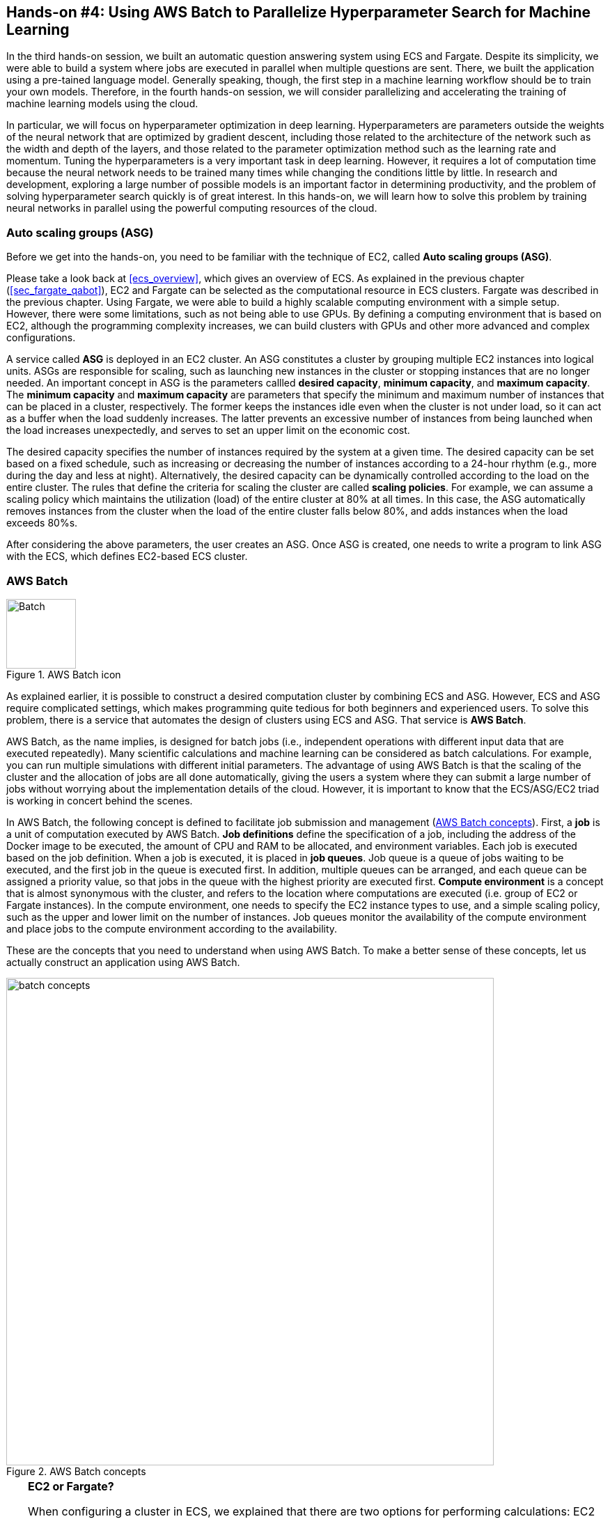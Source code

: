 [[sec_aws_batch]]
== Hands-on #4: Using AWS Batch to Parallelize Hyperparameter Search for Machine Learning

In the third hands-on session, we built an automatic question answering system using ECS and Fargate.
Despite its simplicity, we were able to build a system where jobs are executed in parallel when multiple questions are sent.
There, we built the application using a pre-tained language model.
Generally speaking, though, the first step in a machine learning workflow should be to train your own models.
Therefore, in the fourth hands-on session, we will consider parallelizing and accelerating the training of machine learning models using the cloud.

In particular, we will focus on hyperparameter optimization in deep learning.
Hyperparameters are parameters outside the weights of the neural network that are optimized by gradient descent, including those related to the architecture of the network such as the width and depth of the layers, and those related to the parameter optimization method such as the learning rate and momentum.
Tuning the hyperparameters is a very important task in deep learning.
However, it requires a lot of computation time because the neural network needs to be trained many times while changing the conditions little by little.
In research and development, exploring a large number of possible models is an important factor in determining productivity, and the problem of solving hyperparameter search quickly is of great interest.
In this hands-on, we will learn how to solve this problem by training neural networks in parallel using the powerful computing resources of the cloud.

=== Auto scaling groups (ASG)

Before we get into the hands-on, you need to be familiar with the technique of EC2, called **Auto scaling groups (ASG)**.

Please take a look back at <<ecs_overview>>, which gives an overview of ECS.
As explained in the previous chapter (<<sec_fargate_qabot>>), EC2 and Fargate can be selected as the computational resource in ECS clusters.
Fargate was described in the previous chapter.
Using Fargate, we were able to build a highly scalable computing environment with a simple setup.
However, there were some limitations, such as not being able to use GPUs.
By defining a computing environment that is based on EC2, although the programming complexity increases, we can build clusters with GPUs and other more advanced and complex configurations.

A service called **ASG** is deployed in an EC2 cluster.
An ASG constitutes a cluster by grouping multiple EC2 instances into logical units.
ASGs are responsible for scaling, such as launching new instances in the cluster or stopping instances that are no longer needed.
An important concept in ASG is the parameters callled **desired capacity**, **minimum capacity**, and **maximum capacity**.
The **minimum capacity** and **maximum capacity** are parameters that specify the minimum and maximum number of instances that can be placed in a cluster, respectively.
The former keeps the instances idle even when the cluster is not under load, so it can act as a buffer when the load suddenly increases.
The latter prevents an excessive number of instances from being launched when the load increases unexpectedly, and serves to set an upper limit on the economic cost.

The desired capacity specifies the number of instances required by the system at a given time.
The desired capacity can be set based on a fixed schedule, such as increasing or decreasing the number of instances according to a 24-hour rhythm (e.g., more during the day and less at night).
Alternatively, the desired capacity can be dynamically controlled according to the load on the entire cluster.
The rules that define the criteria for scaling the cluster are called **scaling policies**.
For example, we can assume a scaling policy which maintains the utilization (load) of the entire cluster at 80% at all times.
In this case, the ASG automatically removes instances from the cluster when the load of the entire cluster falls below 80%, and adds instances when the load exceeds 80%s.

After considering the above parameters, the user creates an ASG.
Once ASG is created, one needs to write a program to link ASG with the ECS, which defines EC2-based ECS cluster.

=== AWS Batch

.AWS Batch icon
image::imgs/aws_logos/Batch.png[Batch, 100]

As explained earlier, it is possible to construct a desired computation cluster by combining ECS and ASG.
However, ECS and ASG require complicated settings, which makes programming quite tedious for both beginners and experienced users.
To solve this problem, there is a service that automates the design of clusters using ECS and ASG.
That service is **AWS Batch**.

AWS Batch, as the name implies, is designed for batch jobs (i.e., independent operations with different input data that are executed repeatedly).
Many scientific calculations and machine learning can be considered as batch calculations.
For example, you can run multiple simulations with different initial parameters.
The advantage of using AWS Batch is that the scaling of the cluster and the allocation of jobs are all done automatically, giving the users a system where they can submit a large number of jobs without worrying about the implementation details of the cloud.
However, it is important to know that the ECS/ASG/EC2 triad is working in concert behind the scenes.

In AWS Batch, the following concept is defined to facilitate job submission and management (<<fig_batch_concept>>).
First, a **job** is a unit of computation executed by AWS Batch.
**Job definitions** define the specification of a job, including the address of the Docker image to be executed, the amount of CPU and RAM to be allocated, and environment variables.
Each job is executed based on the job definition.
When a job is executed, it is placed in **job queues**.
Job queue is a queue of jobs waiting to be executed, and the first job in the queue is executed first.
In addition, multiple queues can be arranged, and each queue can be assigned a priority value, so that jobs in the queue with the highest priority are executed first.
**Compute environment** is a concept that is almost synonymous with the cluster, and refers to the location where computations are executed (i.e. group of EC2 or Fargate instances).
In the compute environment, one needs to specify the EC2 instance types to use, and a simple scaling policy, such as the upper and lower limit on the number of instances.
Job queues monitor the availability of the compute environment and place jobs to the compute environment according to the availability.

These are the concepts that you need to understand when using AWS Batch.
To make a better sense of these concepts, let us actually construct an application using AWS Batch.

[[fig_batch_concept]]
.AWS Batch concepts
image::imgs/aws_batch/batch_concepts.png[batch concepts, 700, align="center"]

[TIP]
====
**EC2 or Fargate?**

When configuring a cluster in ECS, we explained that there are two options for performing calculations: EC2 and Fargate.
Each has its own advantages and disadvantages, but which one should be used in which case?
To examine this, let's first look at <<tab:ec2_vs_fargate>>.
This is a summary of the characteristics of EC2 and Fargate.
Please note that it is heavily coarse-grained for the sake of explanation.

[[tab:ec2_vs_fargate]]
[cols="1,1,1", options="header"]
.EC2 vs Fargate
|===
|
|EC2
|Fargate

|Compute capacity
|Medium to large
|Small to medium

|GPU
|Yes
|No

|Launch speed
|Slow
|Fast

|Task placement flexibility
|Low
|High

|Programming complexity
|High
|Low
|===

As we have seen so far, EC2 has high computing power in a single instance, with a large maximum number of CPUs and memory size, and the ability to use GPUs.
In contrast, the maximum number of CPUs for a single instance of Fargate is capped at four cores.
On the other hand, the time required to launch an instance is much faster in Fargate, which allows for more agile scaling of the cluster.
Fargate also has higher flexibility when submitting tasks to the cluster.
Flexibility refers to the situation where, for example, two or more containers can be run on a single instance.
Such a design is often used to maximize the number of tasks per unit CPU.
In terms of programming complexity, Fargate is generally simpler to implement.

As described above, EC2 and Fargate have complementary characteristics, and the optimal computing environment must be considered carefully depending on the use cases.
It is also possible to define a hybrid cluster that uses both EC2 and Fargate, and such an option is often used.
====

=== Preparations

The hands-on source code is available on GitHub at
https://github.com/tomomano/learn-aws-by-coding/tree/main/handson/aws-batch[handson/aws-batch].

To run this hands-on, it is assumed that the preparations described in the first hands-on (<<handson_01_prep>>) have been completed.
It is also assumed that Docker is already installed on your local machine.

[WARNING]
====
Since this hands-on uses `g4dn.xlarge` EC2 instance, it will cost 0.526 $/hour in Virginia (`us-east-1`) region.
If you choose Tokyo (`ap-northeast-1`), the cost will be 0.71 $/hour.
====

[WARNING]
====
As noted in <<sec:jupyter_and_deep_learning_setup>>, before starting this hands-on, check the launch limit of G-type instances from the EC2 dashboard of the AWS console.
If the limit is 0, you need to apply for increase of the limit.
Also refer to <<sec:aws_batch_code>> for related information.
====

[[sec_run_mnist_docker_local]]
=== Revisiting MNIST handwritten digit recognition task

At the beginning of this hands-on, we mentioned that we would be covering hyperparameter tuning in machine learning.
As the simplest example, let's take the MNIST digit recognition problem again, which was covered in <<sec_mnist_using_jupyter>>.
In <<sec_mnist_using_jupyter>>, we trained the model using arbitrarily chosen hyperparameters.
The hyperparameters used in the program include learning rate and momentum in stochastic gradient descent (SGD) algorithm.
In the code, the following lines correspond to them.

[source, python]
----
optimizer = optim.SGD(model.parameters(), lr=0.01, momentum=0.5)
----

The learning rate (`lr=0.01`) and momentum (`momentum=0.5`) used here are arbitrarily chosen values, and we do not know if these are the best values.
This choice may happen to be the best, or there may be other hyperparameter pairs that give higher accuracy.
To answer this question, let's perform a hyperparameter search.
In this article, we will take the simplest approach: hyperparameter search by **grid search**.

.On the hyperparameter tuning
****
There are mainly three approaches to optimize hyperparameters in machine learning.
These are grid search, random search, and Bayesian optimization.

Grid search is a method to find the optimal set of parameters by computing all possible combinations of hyperparameters within a certain range.
It is the simplest and most reliable method, but the computational cost is high because all possible combinations are tested.

The random search method is a method that randomly extracts pairs of hyperparameters within a certain range, and finds the optimal pair of parameters among a large number of random pairs that have been tested.
Although it does not exhaustively search all possibilities, it can cover a large search space more efficiently than grid search when there are a large number of parameters to be adjusted.

In the method using Bayesian optimization, the parameters to be searched next are determined by calculating an index based on past search results.
The index essentially points the most uncertain and promising area within the parameter space.
This method can theoretically reach the optimal parameters in a smaller number of trials than the grid search or random search methods.

In terms of parallelization, grid search and random search can be easily parallelized because the computation of each hyperparameter pair can be performed independently.
Such problems that can be divided and parallelized as independent jobs are called embarrassingly parallel problems.
Embarrassingly parallel problems can be solved with a very simple implementation by using the powerful computing resources of the cloud.
In this chapter, we will focus on this type of parallel computation.

On the other hand, Bayesian optimization methods are not so simple to parallelize because the next search is determined based on past results.
Recently, libraries for hyperparameter search, such as https://optuna.org/[optuna], have been developed, and they are useful because they automatically perform the mathematical process of Bayesian optimization.
Using these libraries, if there are multiple GPUs in a single computer (node), the computations can be performed in parallel.
However, parallelization across multiple nodes not only requires advanced programming techniques, but is also heavily dependent on the architecture of the cloud, such as the network connection between nodes.
In this book, we will not go into the usage of cloud computing at this level of sophistication.
****

First, let's run the Docker image used in this hands-on session locally.

The source code of the Docker image can be found on GitHub at
https://github.com/tomomano/learn-aws-by-coding/blob/main/handson/aws-batch/docker[handson/aws-batch/docker].
It is based on the program we introduced in <<sec_mnist_using_jupyter>>, with some minor changes made for this handson.
Interested readers are encouraged to read the source code as well.

As an exercise, let's start by building this Docker image on your local machine.
Go to the directory where the `Dockerfile` is stored, and build the image with the tag `mymnist`.

[source, bash]
----
$ cd handson/aws-batch/docker
$ docker build -t mymnist .
----

[WARNING]
====
If you get an error with `docker build` command, please suspect the following possibility.
In the build process, the MNIST image dataset is downloaded from http://yann.lecun.com/exdb/mnist/, and this server is sometimes down due to the heavy access from machine learning users across the world.
When the server is down, the build also fails.
If you see something like this in the error message, suspect this possibility.
====

[NOTE]
====
Instead of building the image yourself, you can pull it from Docker Hub.
In this case, execute the following command.

[source, bash]
----
$ docker pull tomomano/mymnist:latest
----
====

When the image is ready, start the container with the following command and run MNIST training.

[source, bash]
----
$ docker run mymnist --lr 0.1 --momentum 0.5 --epochs 10
----

This command will start optimizing the neural network using the specified hyperparameters (learning rate given by `--lr` and momentum given by `--momentum`).
The maximum number of epochs to train is specified by `--epochs` parameter.
You will see decrease of loss values on the command line, just as we saw in <<sec_jupyter_and_deep_learning>> (<<fig_mnist_log_output>>).

[[fig_mnist_log_output]]
.Output of Docker container
image::imgs/aws_batch/mnist_log_output.png[mnist log, 600, align="center"]

If you use the above command, the computation will be performed using the CPU.
If your local computer is equipped with a GPU and you have configured https://github.com/NVIDIA/nvidia-docker[nvidia-docker], you can use the following command to run the computation using the GPU.

[source, bash]
----
$ docker run --gpus all mymnist --lr 0.1 --momentum 0.5 --epochs 10
----

In this command, the parameter `--gpus all` has been added.

You can see that the loss of the training data monotonically decreases as the number of epochs increases, regardless of whether it is run on CPU or GPU.
On the other hand, you will notice that **loss and accuracy of the validation data do not improve further** after decreasing to a certain level.
The actual plot of this behaviour should look like <<fig_loss_epoch_profile>>.

[[fig_loss_epoch_profile]]
.(Left) Change in loss for each epoch of train and validation data. (Right) Epoch-by-epoch change in accuracy of validation data.
image::imgs/aws_batch/loss_epoch_profile.png[loss epochs, 600, align="center"]

This is a phenomenon called **overfitting**, which indicates that the neural network is over-fitted to the training data and the accuracy (generalization performance) for data outside the training data is not improved.
To deal with such cases, a technique called **early stopping** is known.
In early stopping, we track the loss of the validation data, and stop learning at the epoch when it turns from decreasing to increasing.
Then we adopt the weight parameters at that epoch.
In this hands-on session, we will use early stopping technique to determine the end of training and evaluate the performance of the model.

[TIP]
====
In the MNIST handwriting dataset, 60,000 images are given as training data and 10,000 images as test data.
In the code used in this hands-on session, 48,000 images (80% of the training data) are used as training data, and the remaining 12,000 images are used as validation data.
For details, please refer to the source code.
====

[[sec:aws_batch_code]]
=== Reading the application source code

<<fig_batch_architecture>> shows an overview of the application we are creating in this hands-on.

[[fig_batch_architecture]]
.Application architecture
image::imgs/aws_batch/architecture.png[architecture, 600, align="center"]

The summary of the system design is as follows:

* The client submits a job to AWS Batch with a given set of hyperparameters.
* When Batch receives the job, it performs the computation on a cluster consisting of EC2
* A `g4dn.xlarge` instance is launched in the cluster.
* Docker images are retrieved from the Elastic Container Registry (ECR) in AWS.
* When multiple jobs are submitted, enough number of instances are launched and jobs are executed in parallel.
* The results of the computation by each job are stored in S3.
* Finally, the client downloads the results from S3 and decides the best set of hyperparameters.

Let us take a look at the application source code
(https://github.com/tomomano/learn-aws-by-coding/blob/main/handson/aws-batch/app.py[handson/aws-batch/app.py]).

[source, python, linenums]
----
class SimpleBatch(Stack):

    def __init__(self, scope: Construct, construct_id: str, **kwargs) -> None:
        super().__init__(scope, construct_id, **kwargs)

        # <1>
        bucket = s3.Bucket(
            self, "bucket",
            removal_policy=cdk.RemovalPolicy.DESTROY,
            auto_delete_objects=True,
        )

        vpc = ec2.Vpc(
            self, "vpc",
            # other parameters...
        )

        # <2>
        managed_env = batch.ComputeEnvironment(
            self, "managed-env",
            compute_resources=batch.ComputeResources(
                vpc=vpc,
                allocation_strategy=batch.AllocationStrategy.BEST_FIT,
                desiredv_cpus=0,
                maxv_cpus=64,
                minv_cpus=0,
                instance_types=[
                    ec2.InstanceType("g4dn.xlarge")
                ],
            ),
            managed=True,
            compute_environment_name=self.stack_name + "compute-env"
        )

        # <3>
        job_queue = batch.JobQueue(
            self, "job-queue",
            compute_environments=[
                batch.JobQueueComputeEnvironment(
                    compute_environment=managed_env,
                    order=100
                )
            ],
            job_queue_name=self.stack_name + "job-queue"
        )

        # <4>
        job_role = iam.Role(
            self, "job-role",
            assumed_by=iam.CompositePrincipal(
                iam.ServicePrincipal("ecs-tasks.amazonaws.com")
            )
        )
        # allow read and write access to S3 bucket
        bucket.grant_read_write(job_role)

        # <5>
        repo = ecr.Repository(
            self, "repository",
            removal_policy=cdk.RemovalPolicy.DESTROY,
        )

        # <6>
        job_def = batch.JobDefinition(
            self, "job-definition",
            container=batch.JobDefinitionContainer(
                image=ecs.ContainerImage.from_ecr_repository(repo),
                command=["python3", "main.py"],
                vcpus=4,
                gpu_count=1,
                memory_limit_mib=12000,
                job_role=job_role,
                environment={
                    "BUCKET_NAME": bucket.bucket_name
                }
            ),
            job_definition_name=self.stack_name + "job-definition",
            timeout=cdk.Duration.hours(2),
        )
----

<1> Here, we prepare an S3 bucket to store the results of the jobs.
<2> Here, we define the compute environment.
The `g4dn.xlarge` instance is used, and the maximum number of vCPU usage is specified as 64.
The minimum vCPU is 0.
<3> This part defines the job queue associated with the compute environment created in <2>.
<4> Here we define the IAM role so that the job can write results to S3
(IAM is a mechanism to manage the permissions of resources. See <<sec:bashoutter_iam>> for details).
<5> This line defines the ECR for deploying the Docker image.
<6> Here we create the job definition.
In the code, we specify each job to consume 4 vCPU and 12000 MB (=12GB).
It also sets the environment variables (`BUCKET_NAME`) that will be used by the Docker container.
In addition, the IAM created in <4> has been attatched.

[TIP]
====
Each `g4dn.xlarge` instance is allocated 4 vCPUs.
In the above code, the maximum vCPUs of the compute environment is set to 64, which means that a maximum of 16 instances can be launched simultaneously.
The reason for limiting the maximum vCPUs to 64 is to avoid incurring high AWS usage fees in the event that a large number of unintended jobs are submitted to the cluster due to some mistake.
You can set the number of maximum vCPUs larger than 64 at your own risk if you judge that it is necessary for your application.

There is one point to note here.
AWS sets an upper limit for the number of instances that can be launched in EC2 for each account.
You can check this limit by logging into the AWS console and clicking `Limits` on the left side menu bar of the EC2 console (<<fig_ec2_limits>>).
To check the limits for `g4dn.xlarge` (which belongs to the G family in the EC2 classification), look at the item named `Running On-Demand All G instances`.
The number here is the account limit imposed by AWS, and you cannot run instances that exceed this limit.
If the limit is too low for your purpose, you can request to increase the limit.
For more information, please refer to https://docs.aws.amazon.com/AWSEC2/latest/UserGuide/ec2-resource-limits.html[Official documentation "Amazon EC2 service quotas"].

[[fig_ec2_limits]]
.Checking the limits from EC2 console
image::imgs/aws_batch/ec2_limits.png[EC2 limits, 700, align="center"]
====

=== Deploying the stack

Now that we understand the application source code, let's deploy it.

The deployment procedure is almost the same as the previous hands-on.
Here, only the commands are listed (lines starting with `#` are comments).
If you have forgotten the meaning of each command, review the first hands-on.
You should not forget to set the access key (<<aws_cli_install>>).

[source, bash]
----
# move to the project directory
$ cd handson/aws-batch

# create venv and install dependent libraries
$ python3 -m venv .env
$ source .env/bin/activate
$ pip install -r requirements.txt

# Deploy!
$ cdk deploy
----

After confirming that the deployment has been done successfully, let's log in to the AWS console and check the deployed stack.
Type `batch` in the search bar to open the AWS Batch management console (<<fig_batch_console>>).

[[fig_batch_console]]
.AWS Batch management console
image::imgs/aws_batch/batch_console.png[batch console, 700, align="center"]

The first thing you should look at is the item named `SimpleBatchcompute-env` in the "compute environment overview" at the bottom of the screen.
Compute environment is the environment (or cluster) in which computations will be executed, as described earlier.
As specified in the program, `g4dn.xlarge` is shown as the instance type to be used.
You can also see that `Minimum vCPUs` is set to 0 and `Maximum vCPUs` is set to 64.
In addition, `Desired vCPUs` is set to 0 because no job is running at this time.
If you want to see more detailed information about the compute environment, click on the name to open the detail screen.

Next, pay attention to the item `SimpleBatch-queue` in the "job queue overview".
Here, you can see a list of jobs waiting for execution, jobs in progress, and jobs that have completed execution.
You can see that there are columns such as `PENDING`, `RUNNING`, `SUCCEEDED`, `FAILED` and so on.
As the job progresses, the state of the job transitions according to these columns.
We'll come back to this later when we actually submit the job.

Finally, let's check the job definition.
Select `Job definitions` from the menu on the left side of the screen, and find and open the `SimpleBatchjob-definition` on the next screen.
From here, you can see the details of the job definition (<<fig:batch_job_definition>>).
Among the most important information, `vCPUs`, `Memory`, and `CPU` define the amount of vCPU, memory, and GPU allocated to Docker, respectively.
In addition, `Image` specifies the Docker image to be used for the job.
Here, it refers to the ECR repository.
Currently, this ECR is empty.
The next step is to deploy the image to this ECR.

[[fig:batch_job_definition]]
.Viewing the job definition from AWS Batch console
image::imgs/aws_batch/batch_job_definition.png[batch_job_definition, 700, align="center"]

[[sec:aws_batch_deploy_docker_on_ecr]]
=== Deploying Docker image on ECR

In order for Batch to execute a job, it needs to download (pull) a Docker image from a specified location.
In the previous hands-on (<<sec_fargate_qabot>>), we pulled the image from Docker Hub, which is set to public.
In this hands-on, we will adopt the design of deploying images in **ECR (Elastic Container Registry)**, a image registry provided by AWS.
The advantage of using ECR is that you can prepare a private space for images that only you can access.
Batch executes its tasks by pulling images from the ECR (<<fig_batch_architecture>>).

In the source code, the following part defines the ECR.

[source, python]
----
# <1>
repo = ecr.Repository(
    self, "repository",
    removal_policy=cdk.RemovalPolicy.DESTROY,
)

job_def = batch.JobDefinition(
    self, "job-definition",
    container=batch.JobDefinitionContainer(
        image=ecs.ContainerImage.from_ecr_repository(repo), # <2>
        ...
    ),
    ...
)
----
<1> This creates a new ECR.
<2> In the job definition, we specify that the image should be retrieved from the ECR created in <1>.
At the same time, the job definition is automatically granted access rights to the ECR through IAM.

After the first deployment, the ECR is empty.
You need to push the Docker image that you use for your application to ECR.

To do so, first open the ECR screen from the AWS console (type `Elastic Container Registry` in the search bar).
Select the `Private` tab and you will find a repository named `simplebatch-repositoryXXXX` (<<fig_ecr_console1>>).

[[fig_ecr_console1]]
.ECR console
image::imgs/aws_batch/ecr_console1.png[ecr console, 700, align="center"]

Next, click on the name of the repository to go to the repository details page.
Then, click the `View push commands` button on the upper right corner of the screen.
This will bring up a pop-up window like <<fig_ecr_push_command>>.

[[fig_ecr_push_command]]
.Command to push images to ECR
image::imgs/aws_batch/ecr_push_command.png[ecr push command, 700, align="center"]

You can push your Docker image to ECR by executing the four commands shown in this pop-up window in order.
**Before pushing, make sure your AWS credentials are set**.
Then, navigate to the directory **named `docker/` in the hands-on source code**.
Then, execute the commands displayed in the pop-up window in order from the top.

[NOTE]
====
If you look at the second command that pops up, you will see `docker build -t XXXXX .`.
The last `.` is important, because it means __build the image using the Dockerfile in the current directory__.
For this reason, you need to move to the directory where the `Dockerfile` is located.
====

The fourth command may take a few minutes as it uploads several gigabytes of images to ECR, but when it completes, the image has been successfully placed in ECR.
If you look at the ECR console again, you can see that the image has indeed been placed (<<fig_ecr_console2>>).
This completes the final preparations for executing a job using AWS Batch.

[[fig_ecr_console2]]
.Docker image has been placed in ECR
image::imgs/aws_batch/ecr_console2.png[ecr console 2, 700, align="center"]

=== Submitting a single job

Now, we demonstrate how to submit a job to AWS Batch.

In the `notebook/` directory of the hands-on source code, there is a file named
https://github.com/tomomano/learn-aws-by-coding/blob/main/handson/aws-batch/notebook/run_single.ipynb[run_single.ipynb]
(`.ipynb` is the file extension of Jupyter notebook).
We will open this file from Jupyter notebook.

In this hands-on, Jupyter Notebook server is already installed in the virtual environment by `venv`.
We can launch Jupyter Notebook server from the local machine by the following command.

[source, bash]
----
# Make sure that you are in a virtual environment
(.env) $ cd notebook
(.env) $ jupyter notebook
----

After Jupyter Notebook server is started, open `run_single.ipynb`.

The first cell [1], [2], [3] defines a function to submit a job to AWS Batch (`submit_job()`).

[source, python, linenums]
----
# [1]
import boto3
import argparse

# [2]
# AWS 認証ヘルパー ...省略...

# [3]
def submit_job(lr:float, momentum:float, epochs:int, profile_name="default"):
    if profile_name is None:
        session = boto3.Session()
    else:
        session = boto3.Session(profile_name=profile_name)
    client = session.client("batch")

    title = "lr" + str(lr).replace(".", "") + "_m" + str(momentum).replace(".", "")
    resp = client.submit_job(
        jobName=title,
        jobQueue="SimpleBatchjob-queue",
        jobDefinition="SimpleBatchjob-definition",
        containerOverrides={
            "command": ["--lr", str(lr),
                        "--momentum", str(momentum),
                        "--epochs", str(epochs),
                        "--uploadS3", "true"]
        }
    )
    print("Job submitted!")
    print("job name", resp["jobName"], "job ID", resp["jobId"])
----

Let us briefly explain the `submit_job()` function.
In <<sec_run_mnist_docker_local>>, when we ran the MNIST Docker container locally, we used the following command.

[source, bash]
----
$ docker run -it mymnist --lr 0.1 --momentum 0.5 --epochs 10
----

Here, `--lr 0.1 --momentum 0.5 --epochs 10` is the argument passed to the container.

When you run a job with AWS Batch, you can also specify the command to be passed to the container by using the argument `ContainerOverrides` within `commands` parameter.
The following part of the code corresponds to this.

[source, python, linenums]
----
containerOverrides={
    "command": ["--lr", str(lr),
                "--momentum", str(momentum),
                "--epochs", str(epochs),
                "--uploadS3", "true"]
}
----

Next, let's move to cell [4].
Here, we submit a job with learning rate = 0.01, momentum = 0.1, and epochs = 100 using the `submit_job()` function.

[source, python]
----
# [4]
submit_job(0.01, 0.1, 100)
----

[WARNING]
====
The AWS credentials need to be redefined from within the Jupyter Notebook.
To help with this, we have prepared cell [2] of the notebook (which is all commented out by default).
To use it, simply uncomment it.
When you run this cell, you will be prompted to enter your AWS credentials interactively.
By following the prompts and entering the aws secret key, the AWS credentials will be recorded in the environment variables (specific to the Jupyter session).

As another authentication method, the `profile_name` parameter is provided to the `submit_job()` function.
If your credentials are stored in `~/.aws/credentials` (see <<aws_cli_install>> for details), you can authenticate by simply passing the name of the profile you want to use to `profile_name`.
Familiar readers may find the latter approach more convenient.
====

After executing the cell [4], let's check whether the job is actually submitted from the AWS console.
If you open the AWS Batch management console, you will see a screen like <<fig_batch_running_job>>.

[[fig_batch_running_job]]
.Monitoring the jobs in AWS Batch console
image::imgs/aws_batch/batch_running_job.png[batch running job, 700, align="center"]

Pay attention to the part circled in red in <<fig_batch_running_job>>.
When a job is submitted, it goes through the state of `SUBMITTED` and then to the state of `RUNNABLE`.
`RUNNABLE` corresponds to the state of waiting for a new instance to be launched because there is not available instances in the compute environment to run the job.
When the instance is ready, the status of the job goes through `STARTING` to `RUNNING`.

Next, let's look at the `Desired vCPU` of the compute environment when the status of the job is `RUNNING` (the part circled in purple in <<fig_batch_running_job>>).
The number 4 is the number of vCPU for one instance of `g4dn.xlarge`.
You can see that the minimum number of EC2 instances required to run the job has been launched in response to the job submission.
(If you are interested, you can also take a look at the EC2 console at the same time).

After a while, the status of the job will change from `RUNNING` to `SUCCEEDED` (or `FAILED` if an error occurs for some reason).
The training of MNIST used in this hands-on should take about 10 minutes.
Let's wait until the job status becomes `SUCCEEDED`.

When the job completes, the training results (a CSV file containing the loss and accuracy for each epoch) will be saved in S3.
You can check this from the AWS console.

If you go to the S3 console, you should find a bucket named `simplebatch-bucketXXXX` (the XXXX part depends on the user).
If you click on it and look at the contents, you will find a CSV file named `metrics_lr0.0100_m0.1000.csv` (<<fig_s3_saved_file>>).
This is the result of training with learning rate = 0.01 and momentum = 0.1.

[[fig_s3_saved_file]]
.Viewing the job output saved in S3
image::imgs/aws_batch/s3_saved_file.png[s3 saved file, 700, align="center"]

Now, let's come back to `run_single.ipynb`.
In cells [5] through [7], we are downloading the CSV file of the training results.

[source, python, linenums]
----
# [5]
import pandas as pd
import io
from matplotlib import pyplot as plt

# [6]
def read_table_from_s3(bucket_name, key, profile_name=None):
    if profile_name is None:
        session = boto3.Session()
    else:
        session = boto3.Session(profile_name=profile_name)
    s3 = session.resource("s3")
    bucket = s3.Bucket(bucket_name)
    
    obj = bucket.Object(key).get().get("Body")
    df = pd.read_csv(obj)
    
    return df

# [7]
bucket_name = "simplebatch-bucket43879c71-mbqaltx441fu"
df = read_table_from_s3(
    bucket_name,
    "metrics_lr0.0100_m0.1000.csv"
)
----

In [6], we define a function to download CSV data from S3 and load it as a pandas `DataFrame` object.
Note that when you run [7], you should replace the value of the `bucket_name` variable with **the name of your own bucket**.
(This is the `simplebatch-bucketXXXX` that we just checked from the S3 console).

Next, in cell [9], we plot the CSV data (<<fig_loss_epoch_profile2>>).
We have successfully trained the MNIST model using AWS Batch, just as we did when we ran it locally!

[source, python, linenums]
----
# [9]
fig, (ax1, ax2) = plt.subplots(1,2, figsize=(9,4))
x = [i for i in range(df.shape[0])]
ax1.plot(x, df["train_loss"], label="Train")
ax1.plot(x, df["val_loss"], label="Val")
ax2.plot(x, df["val_accuracy"])

ax1.set_xlabel("Epochs")
ax1.set_ylabel("Loss")
ax1.legend()

ax2.set_xlabel("Epochs")
ax2.set_ylabel("Accuracy")

print("Best loss:", df["val_loss"].min())
print("Best loss epoch:", df["val_loss"].argmin())
print("Best accuracy:", df["val_accuracy"].max())
print("Best accuracy epoch:", df["val_accuracy"].argmax())
----

[[fig_loss_epoch_profile2]]
.The result of the MNIST model training performed on AWS Batch
image::imgs/aws_batch/loss_epoch_profile2.png[loss_epoch_profile2, 600, align="center"]

[[sec:batch_parallel_jobs]]
=== Submitting parallel jobs

Now, here comes the final part.
Let's use the AWS Batch system that we have built to perform real hyperparameter search.

Open the file `run_sweep.ipynb` in the same directory as `run_single.ipynb` that we just ran.

Cells [1], [2] and [3] are identical to `run_single.ipynb`.

[source, python, linenums]
----
# [1]
import boto3
import argparse

# [2]
# AWS authentication helper. Skipping...

# [3]
def submit_job(lr:float, momentum:float, epochs:int, profile_name=None):
    # ...skip...
----

A for loop in cell [4] is used to prepare a grid of hyperparameter combinations and submit the jobs to the batch.
In this case, 3x3=9 jobs are created.

[source, python, linenums]
----
# [4]
for lr in [0.1, 0.01, 0.001]:
    for m in [0.5, 0.1, 0.05]:
        submit_job(lr, m, 100)
----

After executing the cell [4], open the Batch console.
As before, you will see that the status of the jobs changes from `SUBMITTED` > `RUNNABLE` > `STARTING` > `RUNNING`.
Finally, make sure that all 9 jobs are in the `RUNNING` state (<<fig_batch_many_parallel_jobs>>).
Also, make sure that the `Desired vCPUs` of the compute environment is 4x9=36 (<<fig_batch_many_parallel_jobs>>).

[[fig_batch_many_parallel_jobs]]
.Bacth console when multiple jobs were submitted
image::imgs/aws_batch/batch_many_parallel_jobs.png[batch many parallel jobs, 700, align="center"]

Next, let's click `Jobs` from the left menu of the Batch console.
Here, you can see the list of running jobs (<<fig_batch_parallel_job_list>>).
It is also possible to filter jobs by their status.
You can see that all 9 jobs are in the `RUNNING` status.

[[fig_batch_parallel_job_list]]
.The list of jobs
image::imgs/aws_batch/batch_parallel_job_list.png[batch many parallel jobs, 700, align="center"]

Now let's take a look at the EC2 console.
Select `Instances` from the menu on the left, and you will see a list of running instances as shown in <<fig_ec2_instances_list>>.
You can see that 9 instances of `g4dn.xlarge` are running.
Batch has launched the necessary number of instances according to the job submission!

[[fig_ec2_instances_list]]
.List of EC2 instances when multiple jobs were submitted
image::imgs/aws_batch/ec2_instances_list.png[ec2 instances list, 700, align="center"]

Once you have confirmed this, wait for a while until all jobs are finished (it takes about 10-15 minutes).
When all the jobs are finished, you should see the number of `SUCCEEDED` jobs on the dashboard is 9.
Also, make sure that the `Desired vCPUs` in the Compute environment has dropped to 0.
Finally, go to the EC2 console and check that all GPU instances are stopped.

In summary, by using AWS Batch, we were able to observe a sequence of events in which EC2 instances are automatically launched in response to job submissions, and the instances are immediately stopped upon completion of the job.
Since it takes about 10 minutes to complete a single job, it would take 90 minutes if 9 hyperparameter pairs were calculated sequentially.
By using AWS Batch to run these computations in parallel, we were able to complete all the computations in 10 minutes!

Let's come back to `run_sweep.ipynb`.
In the cells after [5], the results of grid search are visualized.

[source, python, linenums]
----
# [5]
import pandas as pd
import numpy as np
import io
from matplotlib import pyplot as plt

# [6]
def read_table_from_s3(bucket_name, key, profile_name=None):
    if profile_name is None:
        session = boto3.Session()
    else:
        session = boto3.Session(profile_name=profile_name)
    s3 = session.resource("s3")
    bucket = s3.Bucket(bucket_name)
    
    obj = bucket.Object(key).get().get("Body")
    df = pd.read_csv(obj)
    
    return df

# [7]
grid = np.zeros((3,3))
for (i, lr) in enumerate([0.1, 0.01, 0.001]):
    for (j, m) in enumerate([0.5, 0.1, 0.05]):
        key = f"metrics_lr{lr:0.4f}_m{m:0.4f}.csv"
        df = read_table_from_s3("simplebatch-bucket43879c71-mbqaltx441fu", key)
        grid[i,j] = df["val_accuracy"].max()

# [8]
fig, ax = plt.subplots(figsize=(6,6))
ax.set_aspect('equal')

c = ax.pcolor(grid, edgecolors='w', linewidths=2)

for i in range(3):
    for j in range(3):
        text = ax.text(j+0.5, i+0.5, f"{grid[i, j]:0.1f}",
                       ha="center", va="center", color="w")
----

The resulting plot is <<fig_grid_search_result>>.

[[fig_grid_search_result]]
.Result of the hyper parameter grid search
image::imgs/aws_batch/grid_search_result.png[grid_search_result, 400, align="center"]

From this plot, we can see that the accuracy is maximum when the learning rate is 0.1, although the difference is small.
It can also be seen that when the learning rate is 0.1, there is no significant performance gains between different momentum values.

[TIP]
====
It should be noted that this parameter search is extremely simplified for learning purposes.

For example, in the experiment here the best learning rate turned out to be 0.1.
However, this may be because the number of training epochs is limited to 100.
The lower the learning rate, the more epochs are needed for training.
If the number of training epochs is increased, different results may be observed.

In this study, we used 48,000 of the 60,000 training data from MNIST as training data and the remaining 12,000 as validation data.
However, if you are concerned about the bias of the data due to the split, you may want to evaluate the model multiple times by changing the split (**k-fold cross-validation**) as a more sophisticated approach.
====

In this hands-on session, we experienced the steps to optimize the hyperparameters of the MNIST classification model.
By using AWS Batch, we were able to build a system that can dynamically control EC2 clusters and process jobs in parallel.
If you can master EC2 to this level, you will be able to solve many problems on our own!

[[sec:batch_destroy_app]]
=== Deleting the stack

This concludes the hands-on session.
Finally, let's delete the stack.
In order to delete the stack for this hands-on, the Docker images placed in the ECR must be deleted manually.
If you don't do this, you'll get an error when you run `cdk destroy`.
This is a CloudFormation specification that you have to follow.

To delete a Docker image in ECR, go to the ECR console and open the repository where the image is located.
Then, click the `DELETE` button on the upper right corner of the screen to delete it (<<fig_delete_ecr>>).

[[fig_delete_ecr]]
.Deleting Docker image from ECR
image::imgs/aws_batch/delete_ecr.png[delete_ecr, 700, align="center"]

Alternatively, to perform the same operation from the AWS CLI, use the following command (replace `XXXX` with the name of your ECR repository).

[source, bash]
----
$ aws ecr batch-delete-image --repository-name XXXX --image-ids imageTag=latest
----

After the image has been deleted, use the following command to delete the stack.

[source, bash]
----
$ cdk destroy
----

<<sec:batch_development_and_debug>>
=== Development and debugging of machine learning applications using the cloud

In the hands-on session described in this chapter, we used AWS Batch to run parallel neural network trainings to accelerate the model development.
As the last topic in this chapter, we will discuss how to develop and debug machine learning applications using the cloud.

If you don't have a powerful local machine with GPUs, and you have the budget to use the cloud, then a development scheme like <<fig:cloud_development>> would be ideal.
In the first stage, create an EC2 instance with GPUa using the method described in <<sec_jupyter_and_deep_learning>>, and experiment with various models in an interactive environment such as Jupyter Notebook.
When the application is completed to some extent with Jupyter, package the application into a Docker image.
Then, run `docker run` on EC2 to check if the created image works without errors.
Next, we will perform tuning, such as hyperparameter optimization, using a computational system such as AWS Batch, which we learned in the <<sec_aws_batch>>.
Once we have a good deep learning model, we will build a system to perform inference on large-scale data, using <<sec_fargate_qabot>> as a reference.

In fact, the exercises in this book have been carried out along this workflow.
We first experimented with a model for solving the MNIST task using Jupyter Notebook, then packaged the code into Docker, and used AWS Batch to perform a hyperparameter search.
By repeating this cycle, we can proceed with the development of machine learning applications that take full advantage of the cloud.

[[fig:cloud_development]]
.Development workflow of cloud-based machine learning applications
image::imgs/aws_batch/cloud_development.png[cloud_development, 700, align="center"]

=== Short summary

This concludes Part II of this book.
We hope you enjoyed the journey exploring the cloud technology.

In Part II, we first explained how to launch an EC2 instance with GPUs in order to run deep learning calculations in the cloud.
In the hands-on session, we trained a neural network to solve the MNIST digit recognition task using a virtual server launched in the cloud (<<sec_jupyter_and_deep_learning>>).

We also explained the steps to create a cluster using Docker and ECS as a means to build large scale machine learning applications (<<sec_docker_introduction>>).
As an exercise, we deployed a bot in the cloud that automatically generates answers to text questions given in English (<<sec_fargate_qabot>>).
You should have been able to get some experience how computational resources are created and deleted dynamically in response to the submission of tasks.

Furthermore, in <<sec_aws_batch>>, we introduced a method to train neural networks in parallel using AWS Batch.
Although the methods introduced here are minimal, they cover the essence of how to scale up a computer system.
We hope that these hands-on experiences have given you some idea of how to apply cloud technology to solve real-world problems.

In the third part of this book, we take it a step further and explain the latest cloud design method called serverless architecture.
In the hands-on session, we will implement a simple SNS service from scratch.
Let's continue our journey to enjoy the cutting-edge frontiers of cloud computing!

